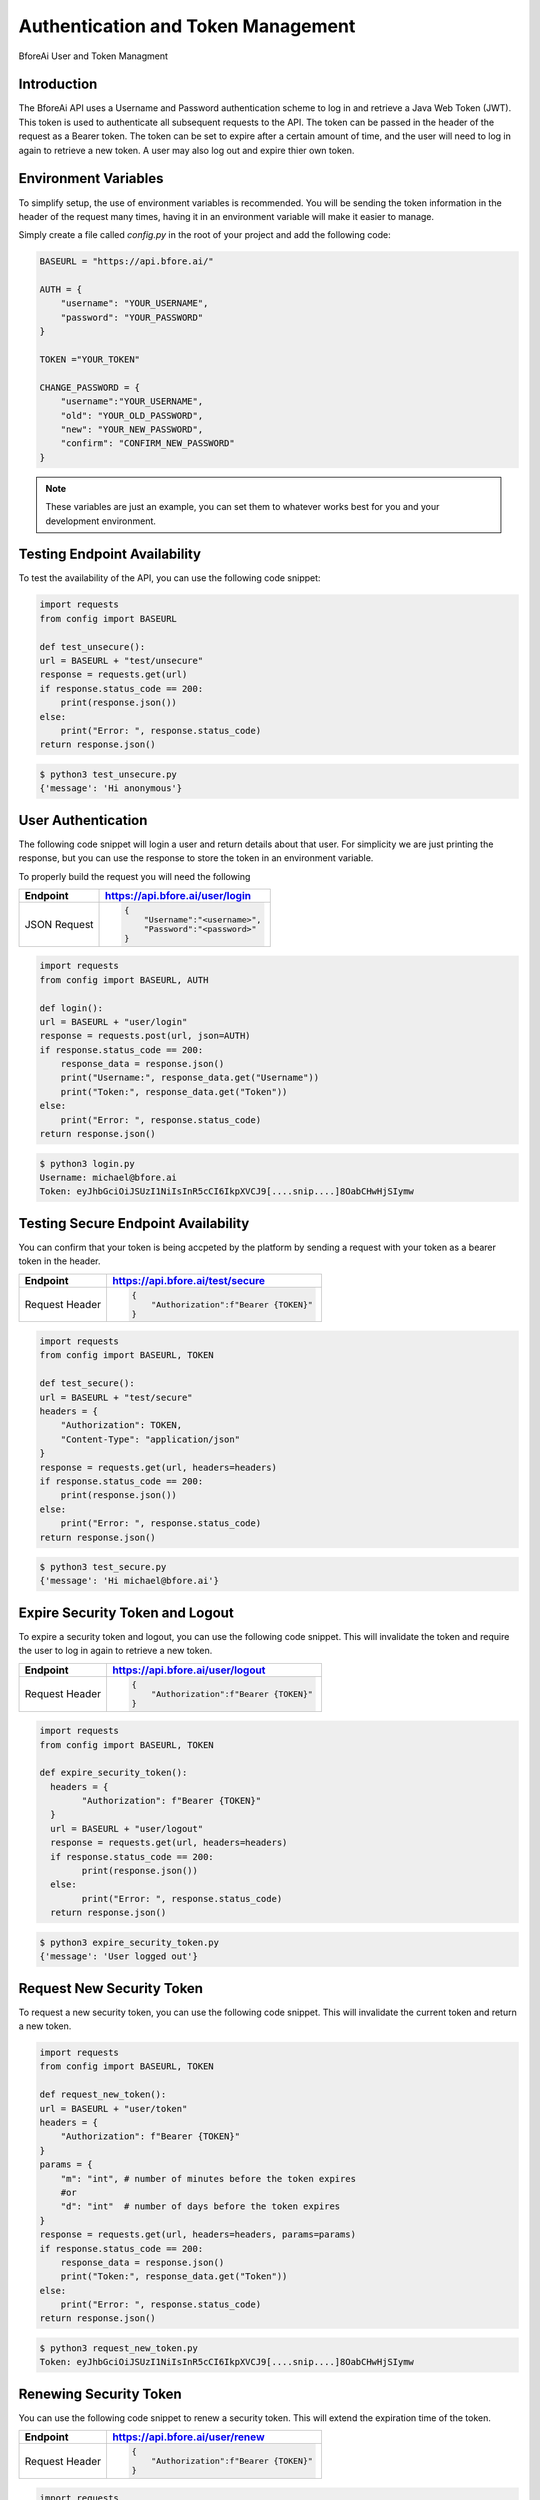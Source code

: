 .. _authentication:

================================
Authentication and Token Management
================================

BforeAi User and Token Managment

.. _introduction:

Introduction
------------

The BforeAi API uses a Username and Password authentication scheme to log in and retrieve a Java Web Token (JWT).  This token is used to authenticate all subsequent requests to the API.  The token can be passed in the header of the request as a Bearer token.  The token can be set to expire after a certain amount of time, and the user will need to log in again to retrieve a new token.  A user may also log out and expire thier own token.

.. _config:

Environment Variables
---------------------

To simplify setup, the use of environment variables is recommended.  You will be sending the token information in the header of the request many times, having it in an environment variable will make it easier to manage.

Simply create a file called `config.py` in the root of your project and add the following code:

.. code-block:: python

    BASEURL = "https://api.bfore.ai/"

    AUTH = {
        "username": "YOUR_USERNAME",
        "password": "YOUR_PASSWORD"
    }

    TOKEN ="YOUR_TOKEN"

    CHANGE_PASSWORD = {
        "username":"YOUR_USERNAME",
        "old": "YOUR_OLD_PASSWORD",
        "new": "YOUR_NEW_PASSWORD",
        "confirm": "CONFIRM_NEW_PASSWORD"
    }


.. note::

    These variables are just an example, you can set them to whatever works best for you and your development environment.

.. _test_unsecure:

Testing Endpoint Availability
-----------------------------

To test the availability of the API, you can use the following code snippet:



.. code-block:: python

    import requests
    from config import BASEURL

    def test_unsecure():
    url = BASEURL + "test/unsecure"
    response = requests.get(url)
    if response.status_code == 200:
        print(response.json())  
    else:
        print("Error: ", response.status_code)
    return response.json()

.. code-block:: bash

    $ python3 test_unsecure.py
    {'message': 'Hi anonymous'}

.. _login:

User Authentication
-------------------

The following code snippet will login a user and return details about that user.  For simplicity we are just printing the response, but you can use the response to store the token in an environment variable.

To properly build the request you will need the following

+------------------------+-----------------------------------+
| Endpoint               | https://api.bfore.ai/user/login   |                        
+========================+===================================+
| JSON Request           | .. code-block:: json              |
|                        |                                   |
|                        |    {                              |
|                        |        "Username":"<username>",   |
|                        |        "Password":"<password>"    |
|                        |    }                              |
|                        |                                   |
+------------------------+-----------------------------------+

.. code-block:: python

    import requests
    from config import BASEURL, AUTH

    def login():
    url = BASEURL + "user/login"
    response = requests.post(url, json=AUTH)
    if response.status_code == 200:
        response_data = response.json()
        print("Username:", response_data.get("Username"))
        print("Token:", response_data.get("Token"))
    else:
        print("Error: ", response.status_code)
    return response.json()

.. code-block:: bash

    $ python3 login.py
    Username: michael@bfore.ai
    Token: eyJhbGciOiJSUzI1NiIsInR5cCI6IkpXVCJ9[....snip....]8OabCHwHjSIymw

.. _test_secure:

Testing Secure Endpoint Availability
------------------------------------

You can confirm that your token is being accpeted by the platform by sending a request with your token as a bearer token in the header.  

+------------------------+-----------------------------------------+
| Endpoint               | https://api.bfore.ai/test/secure        |                        
+========================+=========================================+
| Request Header         | .. code-block:: json                    |
|                        |                                         |
|                        |    {                                    |
|                        |        "Authorization":f"Bearer {TOKEN}"|
|                        |    }                                    |
|                        |                                         |
+------------------------+-----------------------------------------+

.. code-block:: python

    import requests
    from config import BASEURL, TOKEN

    def test_secure():
    url = BASEURL + "test/secure"
    headers = {
        "Authorization": TOKEN,
        "Content-Type": "application/json"
    }
    response = requests.get(url, headers=headers)
    if response.status_code == 200:
        print(response.json())
    else:
        print("Error: ", response.status_code)
    return response.json()

.. code-block:: bash

    $ python3 test_secure.py
    {'message': 'Hi michael@bfore.ai'}


.. _expire_security_token:

Expire Security Token and Logout
---------------------------------

To expire a security token and logout, you can use the following code snippet.  This will invalidate the token and require the user to log in again to retrieve a new token.

+------------------------+-----------------------------------------+
| Endpoint               | https://api.bfore.ai/user/logout        |
+========================+=========================================+
| Request Header         | .. code-block:: json                    |
|                        |                                         |
|                        |    {                                    |
|                        |        "Authorization":f"Bearer {TOKEN}"|
|                        |    }                                    |
|                        |                                         |
+------------------------+-----------------------------------------+

.. code-block:: python

    import requests
    from config import BASEURL, TOKEN

    def expire_security_token():
      headers = {
            "Authorization": f"Bearer {TOKEN}"
      }
      url = BASEURL + "user/logout"
      response = requests.get(url, headers=headers)
      if response.status_code == 200:
            print(response.json())
      else:
            print("Error: ", response.status_code)
      return response.json()

.. code-block:: bash

    $ python3 expire_security_token.py
    {'message': 'User logged out'}

.. _request_new_token:

Request New Security Token
---------------------------

To request a new security token, you can use the following code snippet.  This will invalidate the current token and return a new token.

+------------------------+-----------------------------------------+
| Endpoint               | https://api.bfore.ai/user/token         |
+========================+=========================================+
| Request Header         | .. code-block:: json                    |
|                        |                                         |
|                        |    {                                    |
|                        |        "Authorization":f"Bearer {TOKEN}"|
|                        |    }                                    |
|                        |                                         |
+------------------------+-----------------------------------------+
|Parameters              + .. code-block:: json		               |
|                        |                                         |
|                        |    {                                    |
|                        |        "m":int,		                   |
|                        |        "d":int    		               |
|                        |    }                                    |
|                        |                                         |
+------------------------+-----------------------------------------+

.. code-block:: python

    import requests
    from config import BASEURL, TOKEN

    def request_new_token():
    url = BASEURL + "user/token"
    headers = {
        "Authorization": f"Bearer {TOKEN}"
    }
    params = {
        "m": "int", # number of minutes before the token expires
        #or
        "d": "int"  # number of days before the token expires
    }
    response = requests.get(url, headers=headers, params=params)
    if response.status_code == 200:
        response_data = response.json()
        print("Token:", response_data.get("Token"))
    else: 
        print("Error: ", response.status_code)
    return response.json()

.. code-block:: bash
    
    $ python3 request_new_token.py
    Token: eyJhbGciOiJSUzI1NiIsInR5cCI6IkpXVCJ9[....snip....]8OabCHwHjSIymw


.. _renew_security_token:

Renewing Security Token
-----------------------

You can use the following code snippet to renew a security token.  This will extend the expiration time of the token.

+------------------------+-----------------------------------------+
| Endpoint               | https://api.bfore.ai/user/renew         |
+========================+=========================================+
| Request Header         | .. code-block:: json                    |
|                        |                                         |
|                        |    {                                    |
|                        |        "Authorization":f"Bearer {TOKEN}"|
|                        |    }                                    |
|                        |                                         |
+------------------------+-----------------------------------------+

.. code-block:: python

    import requests
    from config import BASEURL, TOKEN

    def renew_security_token():
    url = BASEURL + "user/renew"
    headers = {
        "Authorization": f"Bearer {TOKEN}"
    }
    response = requests.get(url, headers=headers)
    if response.status_code == 200:
        print(response.json())
    else: 
        print("Error: ", response.status_code)
    return response.json()

.. code-block:: bash
    
    $ python3 renew_security_token.py
    {   'Authorizations': [   {   'Company': {   'Created': '0001-01-01T00:00:00',
                                             'Deleted': '0001-01-01T00:00:00',
                                             'Id': 1,
                                             'Name': 'Bfore',
                                             'Parent': {   'Created': '0001-01-01T00:00:00',
                                                           'Deleted': '0001-01-01T00:00:00',
                                                           'Id': 4}},
                              'Roles': [{'Id': 1, 'Name': 'user'}]}],
    'Created': '1999-09-09T14:56:14',
    'Email': 'michael@bfore.ai',
    'Firstname': 'Dreamcast',
    'Id': '0',
    'Lastname': '',
    'PasswordExpiration': '0001-01-01T00:00:00',
    'Properties': {},
    'Token': 'eyJhbGciOiJSUzI1NiIsInR5cCI6IkpXVCJ9.[...snip...]F4qvRMLU80GRISwNlAbFApiJujVIg',
    'Username': 'michael@bfore.ai',
    'access_token': 'eyJhbGciOiJSUzI1NiIsInR5cCI6IkpXVCJ9.[....snip....]8OabCHwHjSIymw',
    'expires_in': 0,
    'token_type': 'bearer'}


.. _change_password:

Changing Password
-----------------

This function will let a user login and change their password. The user will need to provide their old password, and the new password they would like to use.  The user will also need to confirm the new password.

+------------------------+------------------------------------------+
| Endpoint               | https://api.bfore.ai/user/password       |                        
+========================+==========================================+
| JSON Request           | .. code-block:: json                     |
|                        |                                          |
|                        |    {                                     |
|                        |        "Username":"<username>",          |
|                        |        "old":"<YOUR_OLD_PASSWORD>" ,     |
|                        |        "new":"<YOUR_NEW_PASSWORD>" ,     |
|                        |        "confirm":"<CONFIRM_NEW_PASSWORD>"|
|                        |    }                                     |
|                        |                                          |
+------------------------+------------------------------------------+

.. code-block:: python

    import requests
    from config import BASEURL, CHANGE_PASSWORD

    def change_password():
    url = BASEURL + "user/password"
    headers = {
        "Content-Type": "application/json"
    }
    response = requests.post(url, headers=headers, json=CHANGE_PASSWORD)
    if response.status_code == 200:
        print(response.json())
    else:
        print("Error: ", response.status_code)
    return response.json()